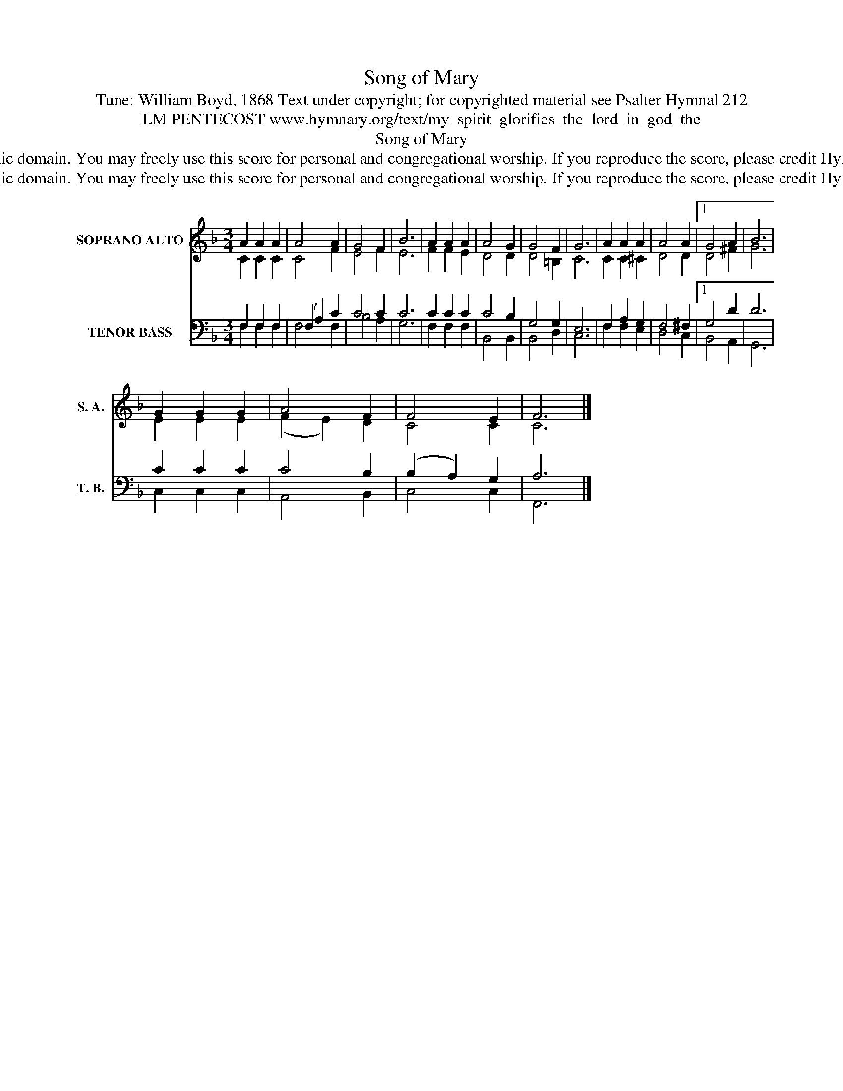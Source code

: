X:1
T:Song of Mary
T:Tune: William Boyd, 1868 Text under copyright; for copyrighted material see Psalter Hymnal 212
T:LM PENTECOST www.hymnary.org/text/my_spirit_glorifies_the_lord_in_god_the
T:Song of Mary
T:This hymn is in the public domain. You may freely use this score for personal and congregational worship. If you reproduce the score, please credit Hymnary.org as the source. 
T:This hymn is in the public domain. You may freely use this score for personal and congregational worship. If you reproduce the score, please credit Hymnary.org as the source. 
Z:This hymn is in the public domain. You may freely use this score for personal and congregational worship. If you reproduce the score, please credit Hymnary.org as the source.
%%score ( 1 2 ) ( 3 4 )
L:1/8
M:3/4
K:F
V:1 treble nm="SOPRANO ALTO" snm="S. A."
V:2 treble 
V:3 bass nm="TENOR BASS" snm="T. B."
V:4 bass 
V:1
 A2 A2 A2 | A4 A2 | G4 F2 | B6 | A2 A2 A2 | A4 G2 | G4 F2 | G6 | A2 A2 A2 | A4 A2 |1 G4 A2 | B6 | %12
 G2 G2 G2 | A4 F2 | F4 E2 | F6 |] %16
V:2
 C2 C2 C2 | C4 F2 | E4 F2 | E6 | F2 F2 E2 | D4 D2 | D4 =B,2 | C6 | C2 C2 ^C2 | D4 D2 |1 D4 ^F2 | %11
 G6 | E2 E2 E2 | (F2 E2) D2 | C4 C2 | C6 |] %16
V:3
 F,2 F,2 F,2 | (F,2 A,2) C2 | C4 C2 | C6 | C2 C2 C2 | C4 B,2 | G,4 G,2 | E,6 | F,2 A,2 G,2 | %9
 F,4 ^F,2 |1 G,4 D2 | D6 | C2 C2 C2 | C4 B,2 | (B,2 A,2) G,2 | A,6 |] %16
V:4
 F,2 F,2 F,2 | F,4 F,2 | B,4 A,2 | G,6 | F,2 F,2 F,2 | B,,4 B,,2 | B,,4 D,2 | C,6 | F,2 F,2 E,2 | %9
 D,4 C,2 |1 B,,4 A,,2 | G,,6 | C,2 C,2 C,2 | A,,4 B,,2 | C,4 C,2 | F,,6 |] %16

